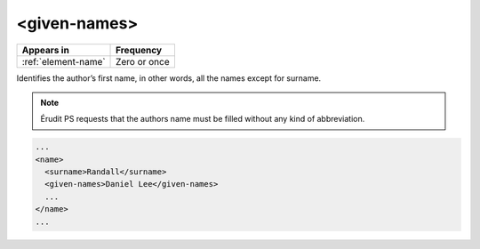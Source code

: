 .. _element-given-names:

<given-names>
=============

+----------------------+-----------------+
| Appears in           | Frequency       |
+======================+=================+
| :ref:`element-name`  | Zero or once    |
+----------------------+-----------------+

Identifies the author’s first name, in other words, all the names except for surname.

.. note::

  Érudit PS requests that the authors name must be filled without any kind of abbreviation.

.. code-block:: xml

  ...
  <name>
    <surname>Randall</surname>
    <given-names>Daniel Lee</given-names>
    ...
  </name>
  ...

.. {"reviewed_on": "20180516", "by": "fabio.batalha@erudit.org"}

